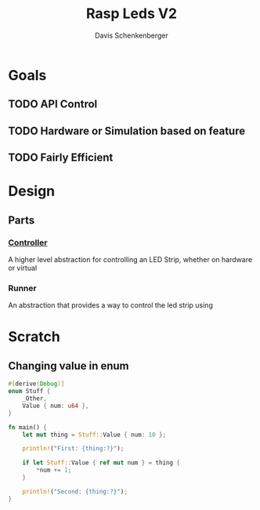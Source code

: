 #+TITLE: Rasp Leds V2
#+AUTHOR: Davis Schenkenberger

* Goals
** TODO API Control
** TODO Hardware or Simulation based on feature
** TODO Fairly Efficient

* Design
** Parts
*** [[file:src/controller/controller.rs::pub trait LedController {][Controller]]
A higher level abstraction for controlling an LED Strip, whether on hardware or virtual
*** Runner
An abstraction that provides a way to control the led strip using

* Scratch
** Changing value in enum
#+begin_src rust
#[derive(Debug)]
enum Stuff {
    _Other,
    Value { num: u64 },
}

fn main() {
    let mut thing = Stuff::Value { num: 10 };

    println!("First: {thing:?}");

    if let Stuff::Value { ref mut num } = thing {
        *num += 1;
    }

    println!("Second: {thing:?}");
}
#+end_src

#+RESULTS:
: First: Value { num: 10 }
: Second: Value { num: 11 }
